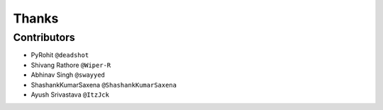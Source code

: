 ======
Thanks
======

Contributors
============

* PyRohit ``@deadshot``
* Shivang Rathore ``@Wiper-R``
* Abhinav Singh ``@swayyed``
* ShashankKumarSaxena ``@ShashankKumarSaxena``
* Ayush Srivastava ``@ItzJck``
